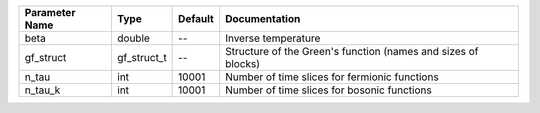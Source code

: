 +----------------+-------------+---------+----------------------------------------------------------------+
| Parameter Name | Type        | Default | Documentation                                                  |
+================+=============+=========+================================================================+
| beta           | double      | --      | Inverse temperature                                            |
+----------------+-------------+---------+----------------------------------------------------------------+
| gf_struct      | gf_struct_t | --      | Structure of the Green's function (names and sizes of blocks)  |
+----------------+-------------+---------+----------------------------------------------------------------+
| n_tau          | int         | 10001   | Number of time slices for fermionic functions                  |
+----------------+-------------+---------+----------------------------------------------------------------+
| n_tau_k        | int         | 10001   | Number of time slices for bosonic functions                    |
+----------------+-------------+---------+----------------------------------------------------------------+